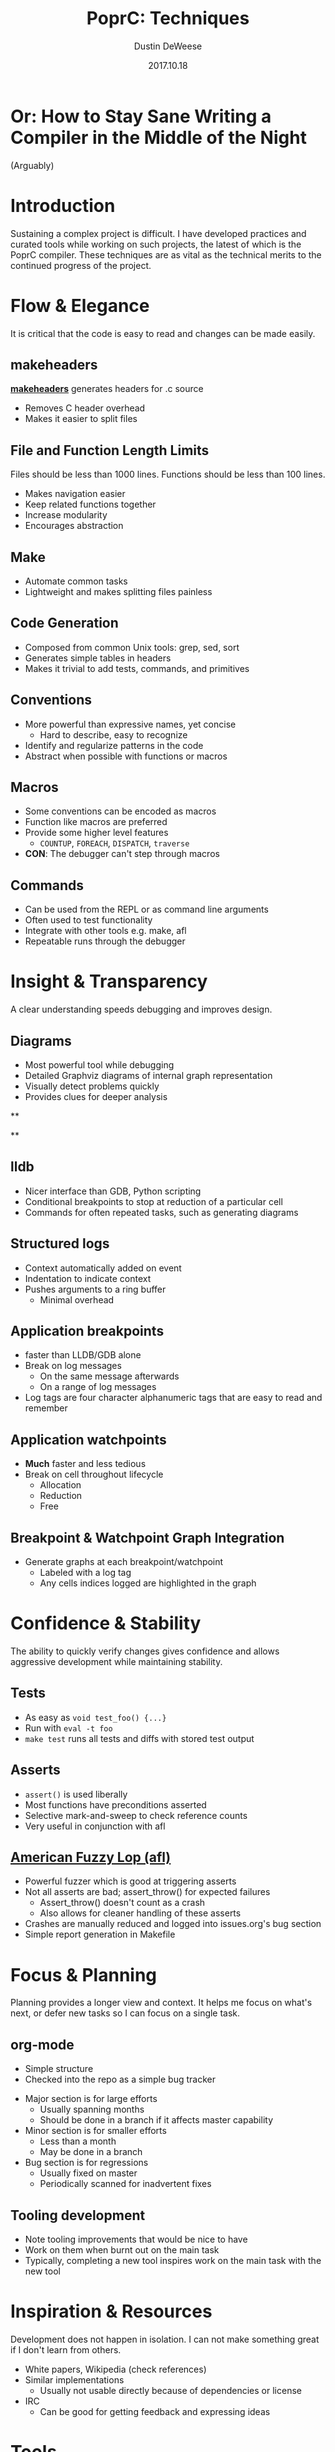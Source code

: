 #+TITLE: PoprC: Techniques
#+AUTHOR: Dustin DeWeese
#+DATE: 2017.10.18

#+OPTIONS: ^:nil num:nil
#+REVEAL_ROOT: /reveal.js
#+REVEAL_THEME: blood
#+REVEAL_TRANS: linear

* Or: How to Stay Sane Writing a Compiler in the Middle of the Night
(Arguably)
* Introduction
Sustaining a complex project is difficult.
I have developed practices and curated tools while working on such projects, the latest of which is the PoprC compiler.
These techniques are as vital as the technical merits to the continued progress of the project.
* Flow & Elegance
It is critical that the code is easy to read and changes can be made easily.
** makeheaders
[[http://www.hwaci.com/sw/mkhdr/][*makeheaders*]] generates headers for .c source
- Removes C header overhead
- Makes it easier to split files
** File and Function Length Limits
Files should be less than 1000 lines.
Functions should be less than 100 lines.
- Makes navigation easier
- Keep related functions together
- Increase modularity
- Encourages abstraction
** Make
- Automate common tasks
- Lightweight and makes splitting files painless
** Code Generation
- Composed from common Unix tools: grep, sed, sort
- Generates simple tables in headers
- Makes it trivial to add tests, commands, and primitives
** Conventions
- More powerful than expressive names, yet concise
  + Hard to describe, easy to recognize
- Identify and regularize patterns in the code
- Abstract when possible with functions or macros
** Macros
- Some conventions can be encoded as macros
- Function like macros are preferred
- Provide some higher level features
  + =COUNTUP=, =FOREACH=, =DISPATCH=, =traverse=
- *CON*: The debugger can't step through macros
** Commands
- Can be used from the REPL or as command line arguments
- Often used to test functionality
- Integrate with other tools e.g. make, afl
- Repeatable runs through the debugger
* Insight & Transparency
A clear understanding speeds debugging and improves design.
** Diagrams
- Most powerful tool while debugging
- Detailed Graphviz diagrams of internal graph representation
- Visually detect problems quickly
- Provides clues for deeper analysis
**
:PROPERTIES:
:reveal_background: ./poprc_techniques_img/diagrams.svg
:reveal_background_trans: slide
:END:
**
:PROPERTIES:
:reveal_background: ./poprc_techniques_img/diagrams2.svg
:reveal_background_trans: slide
:END:
** lldb
- Nicer interface than GDB, Python scripting
- Conditional breakpoints to stop at reduction of a particular cell
- Commands for often repeated tasks, such as generating diagrams
** Structured logs
- Context automatically added on event
- Indentation to indicate context
- Pushes arguments to a ring buffer
  - Minimal overhead
** Application breakpoints
- faster than LLDB/GDB alone
- Break on log messages
  - On the same message afterwards
  - On a range of log messages
- Log tags are four character alphanumeric tags that are easy to read and remember
** Application watchpoints
- *Much* faster and less tedious
- Break on cell throughout lifecycle
  - Allocation
  - Reduction
  - Free
** Breakpoint & Watchpoint Graph Integration
- Generate graphs at each breakpoint/watchpoint
  - Labeled with a log tag
  - Any cells indices logged are highlighted in the graph
* Confidence & Stability
The ability to quickly verify changes gives confidence and allows aggressive development while maintaining stability.
** Tests
- As easy as =void test_foo() {...}=
- Run with =eval -t foo=
- =make test= runs all tests and diffs with stored test output
** Asserts
- =assert()= is used liberally
- Most functions have preconditions asserted
- Selective mark-and-sweep to check reference counts
- Very useful in conjunction with afl
** [[http://lcamtuf.coredump.cx/afl/][American Fuzzy Lop (afl)]]
- Powerful fuzzer which is good at triggering asserts
- Not all asserts are bad; assert_throw() for expected failures
  + Assert_throw() doesn't count as a crash
  + Also allows for cleaner handling of these asserts
- Crashes are manually reduced and logged into issues.org's bug section
- Simple report generation in Makefile
* Focus & Planning
Planning provides a longer view and context. It helps me focus on what's next, or defer new tasks so I can focus on a single task.
** org-mode
- Simple structure
- Checked into the repo as a simple bug tracker
#+REVEAL: split
- Major section is for large efforts
  + Usually spanning months
  + Should be done in a branch if it affects master capability
- Minor section is for smaller efforts
  + Less than a month
  + May be done in a branch
- Bug section is for regressions
  + Usually fixed on master
  + Periodically scanned for inadvertent fixes
** Tooling development
- Note tooling improvements that would be nice to have
- Work on them when burnt out on the main task
- Typically, completing a new tool inspires work on the main task with the new tool
* Inspiration & Resources
Development does not happen in isolation. I can not make something great if I don't learn from others.
#+REVEAL: split
- White papers, Wikipedia (check references)
- Similar implementations
  + Usually not usable directly because of dependencies or license
- IRC
  + Can be good for getting feedback and expressing ideas
* Tools
These are fundamental tools that enable and enhance my work.
** emacs
- projectile
  + Allows quick navigation through the project
- rtags & flycheck
  + Provides quick feedback on compilation errors and warnings
  + Syntax aware navigation
- popr-mode
  + Syntax highlighting for .ppr source
** git
- Branches
  + master :: Main branch
  + wip :: Temporary commits not ready for master; used for backup and synchronization, often rebased into logical commits
  + {Feature Branches} :: Major/minor features in progress
